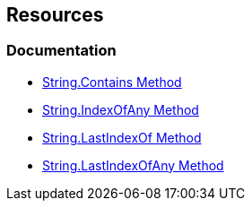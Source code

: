 == Resources

=== Documentation

* https://learn.microsoft.com/en-us/dotnet/api/system.string.contains[String.Contains Method]
* https://learn.microsoft.com/en-us/dotnet/api/system.string.indexofany[String.IndexOfAny Method]
* https://learn.microsoft.com/en-us/dotnet/api/system.string.lastindexof[String.LastIndexOf Method]
* https://learn.microsoft.com/en-us/dotnet/api/system.string.lastindexofany[String.LastIndexOfAny Method]